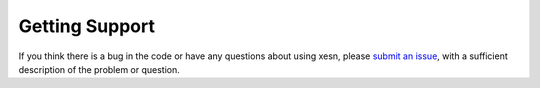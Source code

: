 Getting Support
###############

If you think there is a bug in the code or have any questions about using xesn,
please 
`submit an issue <https://github.com/timothyas/xesn/issues/new>`_,
with a sufficient description of the problem or question.
